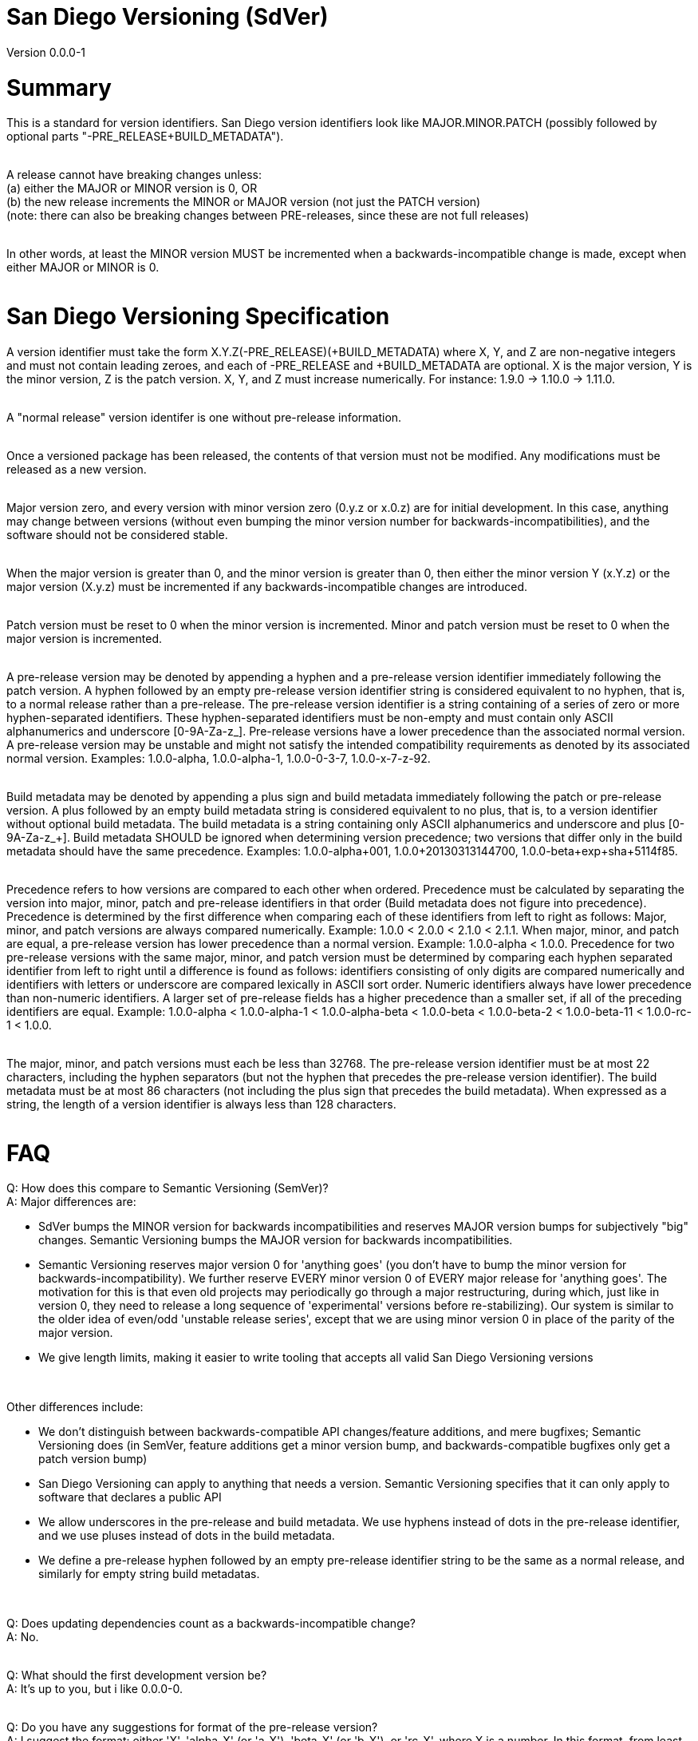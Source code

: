 = San Diego Versioning (SdVer)

Version 0.0.0-1

= Summary

This is a standard for version identifiers. San Diego version identifiers look like MAJOR.MINOR.PATCH (possibly followed by optional parts "-PRE_RELEASE+BUILD_METADATA").
 +
 +

A release cannot have breaking changes unless: +
 (a) either the MAJOR or MINOR version is 0, OR +
 (b) the new release increments the MINOR or MAJOR version (not just the PATCH version) +
 (note: there can also be breaking changes between PRE-releases, since these are not full releases)
 +
 +

In other words, at least the MINOR version MUST be incremented when a backwards-incompatible change is made, except when either MAJOR or MINOR is 0.
 +
 +


= San Diego Versioning Specification
A version identifier must take the form X.Y.Z(-PRE_RELEASE)(+BUILD_METADATA) where X, Y, and Z are non-negative integers and must not contain leading zeroes, and each of -PRE_RELEASE and +BUILD_METADATA are optional. X is the major version, Y is the minor version, Z is the patch version. X, Y, and Z must increase numerically. For instance: 1.9.0 -> 1.10.0 -> 1.11.0.
 +
 +

A "normal release" version identifer is one without pre-release information.
 +
 +

Once a versioned package has been released, the contents of that version must not be modified. Any modifications must be released as a new version.
 +
 +

Major version zero, and every version with minor version zero (0.y.z or x.0.z) are for initial development. In this case, anything may change between versions (without even bumping the minor version number for backwards-incompatibilities), and the software should not be considered stable.
 +
 +

When the major version is greater than 0, and the minor version is greater than 0, then either the minor version Y (x.Y.z) or the major version (X.y.z) must be incremented if any backwards-incompatible changes are introduced.
 +
 +

Patch version must be reset to 0 when the minor version is incremented. Minor and patch version must be reset to 0 when the major version is incremented.
 +
 +

A pre-release version may be denoted by appending a hyphen and a pre-release version identifier immediately following the patch version. A hyphen followed by an empty pre-release version identifier string is considered equivalent to no hyphen, that is, to a normal release rather than a pre-release. The pre-release version identifier is a string containing of a series of zero or more hyphen-separated identifiers. These hyphen-separated identifiers must be non-empty and must contain only ASCII alphanumerics and underscore [0-9A-Za-z_]. Pre-release versions have a lower precedence than the associated normal version. A pre-release version may be unstable and might not satisfy the intended compatibility requirements as denoted by its associated normal version. Examples: 1.0.0-alpha, 1.0.0-alpha-1, 1.0.0-0-3-7, 1.0.0-x-7-z-92.
 +
 +

Build metadata may be denoted by appending a plus sign and build metadata immediately following the patch or pre-release version. A plus followed by an empty build metadata string is considered equivalent to no plus, that is, to a version identifier without optional build metadata. The build metadata is a string containing only ASCII alphanumerics and underscore and plus [0-9A-Za-z_+]. Build metadata SHOULD be ignored when determining version precedence; two versions that differ only in the build metadata should have the same precedence. Examples: 1.0.0-alpha+001, 1.0.0+20130313144700, 1.0.0-beta+exp+sha+5114f85.
 +
 +

Precedence refers to how versions are compared to each other when ordered. Precedence must be calculated by separating the version into major, minor, patch and pre-release identifiers in that order (Build metadata does not figure into precedence). Precedence is determined by the first difference when comparing each of these identifiers from left to right as follows: Major, minor, and patch versions are always compared numerically. Example: 1.0.0 < 2.0.0 < 2.1.0 < 2.1.1. When major, minor, and patch are equal, a pre-release version has lower precedence than a normal version. Example: 1.0.0-alpha < 1.0.0. Precedence for two pre-release versions with the same major, minor, and patch version must be determined by comparing each hyphen separated identifier from left to right until a difference is found as follows: identifiers consisting of only digits are compared numerically and identifiers with letters or underscore are compared lexically in ASCII sort order. Numeric identifiers always have lower precedence than non-numeric identifiers. A larger set of pre-release fields has a higher precedence than a smaller set, if all of the preceding identifiers are equal. Example: 1.0.0-alpha < 1.0.0-alpha-1 < 1.0.0-alpha-beta < 1.0.0-beta < 1.0.0-beta-2 < 1.0.0-beta-11 < 1.0.0-rc-1 < 1.0.0.
 +
 +

The major, minor, and patch versions must each be less than 32768. The pre-release version identifier must be at most 22 characters, including the hyphen separators (but not the hyphen that precedes the pre-release version identifier). The build metadata must be at most 86 characters (not including the plus sign that precedes the build metadata). When expressed as a string, the length of a version identifier is always less than 128 characters.
 +
 +



= FAQ
[qanda]

Q: How does this compare to Semantic Versioning (SemVer)? +
A: Major differences are:

* SdVer bumps the MINOR version for backwards incompatibilities and reserves MAJOR version bumps for subjectively "big" changes. Semantic Versioning bumps the MAJOR version for backwards incompatibilities.
* Semantic Versioning reserves major version 0 for 'anything goes' (you don't have to bump the minor version for backwards-incompatibility). We further reserve EVERY minor version 0 of EVERY major release for 'anything goes'. The motivation for this is that even old projects may periodically go through a major restructuring, during which, just like in version 0, they need to release a long sequence of 'experimental' versions before re-stabilizing). Our system is similar to the older idea of even/odd 'unstable release series', except that we are using minor version 0 in place of the parity of the major version.
* We give length limits, making it easier to write tooling that accepts all valid San Diego Versioning versions

{empty} +

Other differences include:

* We don't distinguish between backwards-compatible API changes/feature additions, and mere bugfixes; Semantic Versioning does (in SemVer, feature additions get a minor version bump, and backwards-compatible bugfixes only get a patch version bump)
* San Diego Versioning can apply to anything that needs a version. Semantic Versioning specifies that it can only apply to software that declares a public API
* We allow underscores in the pre-release and build metadata. We use hyphens instead of dots in the pre-release identifier, and we use pluses instead of dots in the build metadata.
* We define a pre-release hyphen followed by an empty pre-release identifier string to be the same as a normal release, and similarly for empty string build metadatas.

{empty} +

Q: Does updating dependencies count as a backwards-incompatible change? +
A: No.
 +
 +

Q: What should the first development version be? +
A: It's up to you, but i like 0.0.0-0.
 +
 +

Q: Do you have any suggestions for format of the pre-release version? +
A: I suggest the format: either 'X', 'alpha-X' (or 'a-X'), 'beta-X' (or 'b-X'), or 'rc-X', where X is a number. In this format, from least mature to most mature, 'X' denotes a development pre-release, 'alpha-X' denotes a pre-release undergoing initial testing, 'beta-X' denotes a pre-release which is undergoing further testing, 'rc' ("release candidate") denotes a pre-release which is a candidate for normal release, but which is still undergoing testing (typically there is a series of release candidates, fixing newly discovered bugs, and then eventually the series ends when some release candidate is deemed to be good enough and is then re-released as a normal release). Sometimes the difference between alpha and beta is that alpha is of unknown quality and/or is primarily for internal testing, whereas beta has been tested a little and does not have any known critical bugs, and/or is offered for testing to a wider audience of external users.
 +
 +

Q: What are some common uses of the build metadata? +
A: To include a commit hash and/or build date and/or build UUID and/or build options.
 +
 +

Q: Why do you allow empty pre-release identifiers and empty build metadatas? +
A: To allow tooling to store a version by three signed 16-bit numbers and two strings, and represent normal releases by leaving the pre-release identifier string empty.
 +
 +

Q: Why did you make the max character length of the pre-release and build metadatas 22 and 86 characters? +
A: The three numbers plus dot separators plus the hyphen plus the plus sign are at most 19 characters. We want the build metadata to fit at least a SHA-256 hash plus some other stuff, and a SHA-256 hash is often written as 64 hex digits. We'd like the whole thing to fit in 128 characters or less (256 characters just seemed like too much; also, with a 128-character limit, you can fit a version ID plus some other stuff in a 140- or 255- character field). If the 'other stuff' in the build metadata is 16 characters, and the pre-release identifier is the same length as that (16 characters), then the whole thing is at most 115 characters. 16 characters is a little tight for the pre-release id, and we have a little extra space with 115, and the 'other stuff' in build metadatas probably wants to be long as much as pre-release ids do, so if we give each of the build metadata and the pre-release ID 6 more characters, we get 126 characters total.
 +
 +

Q: If a system only supports San Diego Versioning with further restrictions, for example, with only one field within the pre-release identifier, or with shorter character limits, or without properly sorting pre-release identifiers, can it be said to support San Diego Versioning? +
A: Such a system can be described as supporting "San Diego Versioning but ...". For example, "San Diego Versioning but with all pre-release ids sorted alphabetically and with build metadata of max 32 characters", or "San Diego Versioning but with only numeric pre-release ids, constrained to be less than 256, and without build metadata". A system that can't be described in this way in a single sentence of reasonable length cannot be said to support San Diego Versioning.
 +
 +

Q: Who made this? +
A: Bayle Shanks, but most of the credit goes to Tom Preston-Werner and his Semantic Versioning, which inspired this, and from which i copied most of the wording.
 +
 +

Q: What is the copyright license for this document? +
A: CC BY-SA 3.0 ( https://creativecommons.org/licenses/by/3.0/ )
 +
 +
